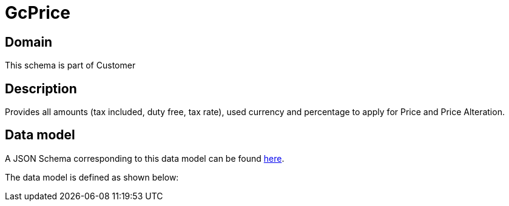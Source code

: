 = GcPrice

[#domain]
== Domain

This schema is part of Customer

[#description]
== Description

Provides all amounts (tax included, duty free, tax rate), used currency and percentage to apply for Price and Price Alteration.


[#data_model]
== Data model

A JSON Schema corresponding to this data model can be found https://tmforum.org[here].

The data model is defined as shown below:


